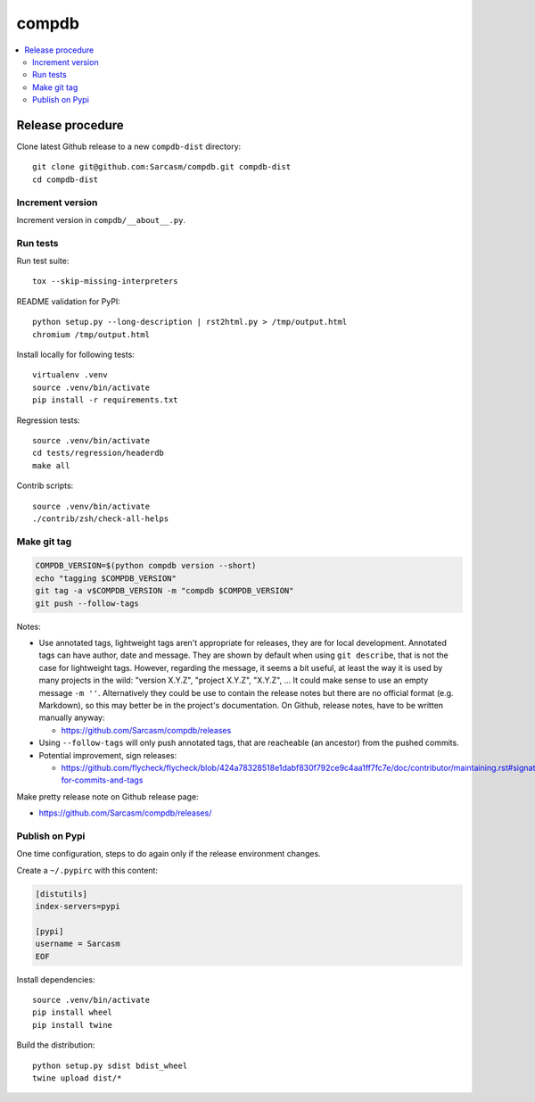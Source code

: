 
******
compdb
******

.. contents::
   :local:


Release procedure
=================

Clone latest Github release to a new ``compdb-dist`` directory::

  git clone git@github.com:Sarcasm/compdb.git compdb-dist
  cd compdb-dist


Increment version
-----------------

Increment version in ``compdb/__about__.py``.


Run tests
---------

Run test suite::

  tox --skip-missing-interpreters

README validation for PyPI::

  python setup.py --long-description | rst2html.py > /tmp/output.html
  chromium /tmp/output.html

Install locally for following tests::

  virtualenv .venv
  source .venv/bin/activate
  pip install -r requirements.txt

Regression tests::

  source .venv/bin/activate
  cd tests/regression/headerdb
  make all

Contrib scripts::

  source .venv/bin/activate
  ./contrib/zsh/check-all-helps


Make git tag
------------

.. code-block:: bash

   COMPDB_VERSION=$(python compdb version --short)
   echo "tagging $COMPDB_VERSION"
   git tag -a v$COMPDB_VERSION -m "compdb $COMPDB_VERSION"
   git push --follow-tags

Notes:

- Use annotated tags, lightweight tags aren't appropriate for releases,
  they are for local development.
  Annotated tags can have author, date and message.
  They are shown by default when using ``git describe``,
  that is not the case for lightweight tags.
  However, regarding the message, it seems a bit useful,
  at least the way it is used by many projects in the wild:
  "version X.Y.Z", "project X.Y.Z", "X.Y.Z", ...
  It could make sense to use an empty message ``-m ''``.
  Alternatively they could be use to contain the release notes
  but there are no official format (e.g. Markdown),
  so this may better be in the project's documentation.
  On Github, release notes, have to be written manually anyway:

  - https://github.com/Sarcasm/compdb/releases

- Using ``--follow-tags`` will only push annotated tags,
  that are reacheable (an ancestor) from the pushed commits.

- Potential improvement, sign releases:

  - https://github.com/flycheck/flycheck/blob/424a78328518e1dabf830f792ce9c4aa1ff7fc7e/doc/contributor/maintaining.rst#signatures-for-commits-and-tags

Make pretty release note on Github release page:

- https://github.com/Sarcasm/compdb/releases/


Publish on Pypi
---------------

One time configuration,
steps to do again only if the release environment changes.

Create a ``~/.pypirc`` with this content:

.. code-block:: ini

  [distutils]
  index-servers=pypi

  [pypi]
  username = Sarcasm
  EOF


Install dependencies::

  source .venv/bin/activate
  pip install wheel
  pip install twine

Build the distribution::

  python setup.py sdist bdist_wheel
  twine upload dist/*

